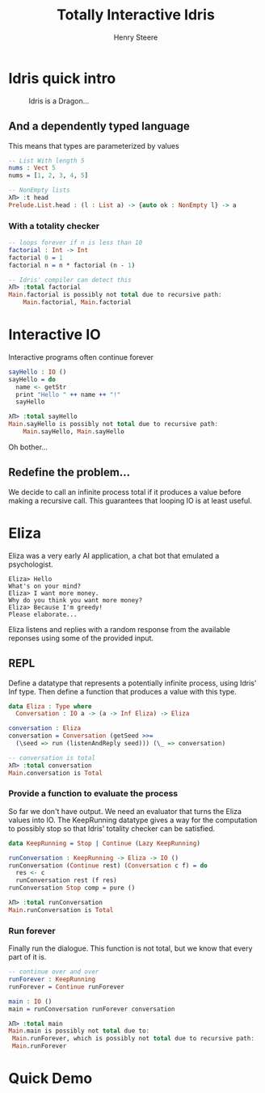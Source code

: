 #+OPTIONS: num:nil toc:nil time-stamp-file:nil
#+AUTHOR: Henry Steere
#+TITLE: Totally Interactive Idris

* Idris quick intro

  #+CAPTION: Idris is a Dragon...
  [[./idrisAndIvor.jpg]]

** And a dependently typed language

   This means that types are parameterized by values

   #+NAME: Simple dependent types
   #+BEGIN_SRC idris
-- List With length 5
nums : Vect 5
nums = [1, 2, 3, 4, 5]

-- NonEmpty lists
λΠ> :t head
Prelude.List.head : (l : List a) -> {auto ok : NonEmpty l} -> a
   #+END_SRC

*** With a totality checker

   #+NAME: Bad factorial
   #+BEGIN_SRC idris
-- loops forever if n is less than 10
factorial : Int -> Int
factorial 0 = 1
factorial n = n * factorial (n - 1)

-- Idris' compiler can detect this
λΠ> :total factorial
Main.factorial is possibly not total due to recursive path:
    Main.factorial, Main.factorial
   #+END_SRC

* Interactive IO
  Interactive programs often continue forever

   #+NAME: Interactive IO
   #+BEGIN_SRC idris
sayHello : IO ()
sayHello = do
  name <- getStr
  print "Hello " ++ name ++ "!"
  sayHello

λΠ> :total sayHello
Main.sayHello is possibly not total due to recursive path:
    Main.sayHello, Main.sayHello
   #+END_SRC

   Oh bother...

** Redefine the problem...

   We decide to call an infinite process total if it produces a value
   before making a recursive call. This guarantees that looping IO is
   at least useful.

* Eliza

  Eliza was a very early AI application, a chat bot that emulated a
  psychologist. 

   #+NAME: Eliza
   #+BEGIN_SRC text
Eliza> Hello
What's on your mind?
Eliza> I want more money.
Why do you think you want more money?
Eliza> Because I'm greedy!
Please elaborate...
   #+END_SRC

   Eliza listens and replies with a random response from the available
   reponses using some of the provided input.

** REPL
  
   Define a datatype that represents a potentially infinite process,
   using Idris' Inf type. Then define a function that
   produces a value with this type.
   
   #+NAME: Eliza
   #+BEGIN_SRC idris
   data Eliza : Type where
     Conversation : IO a -> (a -> Inf Eliza) -> Eliza

   conversation : Eliza
   conversation = Conversation (getSeed >>=
     (\seed => run (listenAndReply seed))) (\_ => conversation)

   -- conversation is total
   λΠ> :total conversation
   Main.conversation is Total
   #+END_SRC

*** Provide a function to evaluate the process

    So far we don't have output. We need an evaluator that turns the
    Eliza values into IO. The KeepRunning datatype gives a way for the
    computation to possibly stop so that Idris' totality checker can
    be satisfied.

   #+NAME: Eliza
   #+BEGIN_SRC idris
   data KeepRunning = Stop | Continue (Lazy KeepRunning)

   runConversation : KeepRunning -> Eliza -> IO ()
   runConversation (Continue rest) (Conversation c f) = do
     res <- c
     runConversation rest (f res)
   runConversation Stop comp = pure ()

   λΠ> :total runConversation
   Main.runConversation is Total
   #+END_SRC

*** Run forever

     Finally run the dialogue. This function is not total, but we know
     that every part of it is.

   #+NAME: Eliza
   #+BEGIN_SRC idris
   -- continue over and over
   runForever : KeepRunning
   runForever = Continue runForever
   
   main : IO ()
   main = runConversation runForever conversation

   λΠ> :total main
   Main.main is possibly not total due to:
    Main.runForever, which is possibly not total due to recursive path:
    Main.runForever
   #+END_SRC

* Quick Demo
